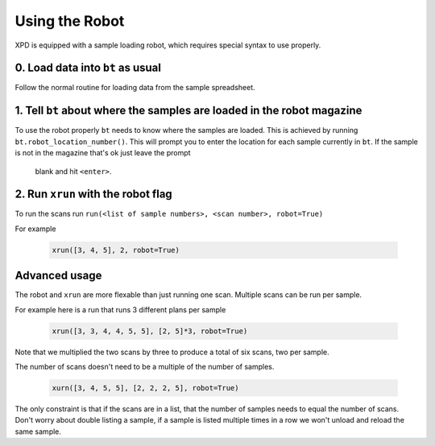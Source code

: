 .. _robot:

Using the Robot
===============

XPD is equipped with a sample loading robot, which requires special syntax to use properly.

0. Load data into ``bt`` as usual
----------------------------------

Follow the normal routine for loading data from the sample spreadsheet.

1. Tell ``bt`` about where the samples are loaded in the robot magazine
-----------------------------------------------------------------------

To use the robot properly ``bt`` needs to know where the samples are loaded.
This is achieved by running ``bt.robot_location_number()``.
This will prompt you to enter the location for each sample currently in
``bt``.
If the sample is not in the magazine that's ok just leave the prompt
 blank and hit ``<enter>``.


2. Run ``xrun`` with the robot flag
-----------------------------------

To run the scans run
``run(<list of sample numbers>, <scan number>, robot=True)``

For example

    .. code-block:: python

       xrun([3, 4, 5], 2, robot=True)


Advanced usage
--------------

The robot and ``xrun`` are more flexable than just running one scan.
Multiple scans can be run per sample.

For example here is a run that runs 3 different plans per sample

    .. code-block:: python

       xrun([3, 3, 4, 4, 5, 5], [2, 5]*3, robot=True)

Note that we multiplied the two scans by three to produce a total of six scans,
two per sample.

The number of scans doesn't need to be a multiple of the number of samples.

    .. code-block:: python

       xurn([3, 4, 5, 5], [2, 2, 2, 5], robot=True)

The only constraint is that if the scans are in a list, that the number of
samples needs to equal the number of scans.
Don't worry about double listing a sample, if a sample is listed multiple times
in a row we won't unload and reload the same sample.
